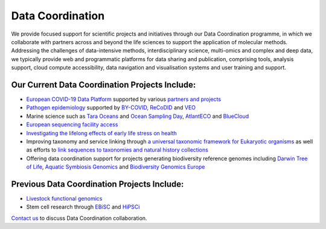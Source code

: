 =================
Data Coordination
=================

We provide focused support for scientific projects and initiatives through our Data Coordination programme, in which
we collaborate with partners across and beyond the life sciences to support the application of molecular methods.
Addressing the challenges of data-intensive methods, interdisciplinary science, multi-omics and complex and deep
data, we typically provide web and programmatic platforms for data sharing and publication, comprising tools,
analysis support, cloud compute accessibility, data navigation and visualisation systems and user training and
support.

Our Current Data Coordination Projects Include:
===============================================

- `European COVID-19 Data Platform <https://www.covid19dataportal.org/>`_ supported by various `partners and projects <https://www.covid19dataportal.org/partners?activeTab=COVID-19%20Data%20Platform%20partners>`_

- `Pathogen epidemiology <https://www.ebi.ac.uk/ena/pathogens/home>`_ supported by `BY-COVID <https://by-covid.org/>`_, `ReCoDID <https://recodid.eu>`_ and `VEO <https://www.veo-europe.eu/>`_ 

- Marine science such as `Tara Oceans <https://www.ebi.ac.uk/about/news/press-releases/tara-oceans-data>`_ and `Ocean Sampling Day <https://www.ebi.ac.uk/ena/data/view/PRJEB5129>`_, `AtlantECO <https://www.atlanteco.eu/>`_ and `BlueCloud <https://blue-cloud.org/>`_

- `European sequencing facility access <https://www.easi-genomics.eu/home>`_ 

- `Investigating the lifelong effects of early life stress on health <https://earlycause.europescience.eu/>`_

-  Improving taxonomy and service linking through `a universal taxonomic framework for Eukaryotic organisms <https://unieuk.org/2017/11/09/eukbank-we-need-you/>`_ as well as efforts to `link sequences to taxonomies and natural history collections <https://bicikl-project.eu/>`_

- Offering data coordination support for projects generating biodiversity reference genomes including `Darwin Tree of Life <https://www.darwintreeoflife.org/>`_,  `Aquatic Symbiosis Genomics <https://www.aquaticsymbiosisgenomics.org/>`_ and `Biodiversity Genomics Europe <https://biodiversitygenomics.eu/>`_

Previous Data Coordination Projects Include:
============================================

- `Livestock functional genomics <https://data.faang.org/home>`_

- Stem cell research through `EBiSC <https://ebisc.org/>`_ and `HiPSCi <http://www.hipsci.org>`_

`Contact us <cochrane@ebi.ac.uk>`_ to discuss Data Coordination collaboration.
